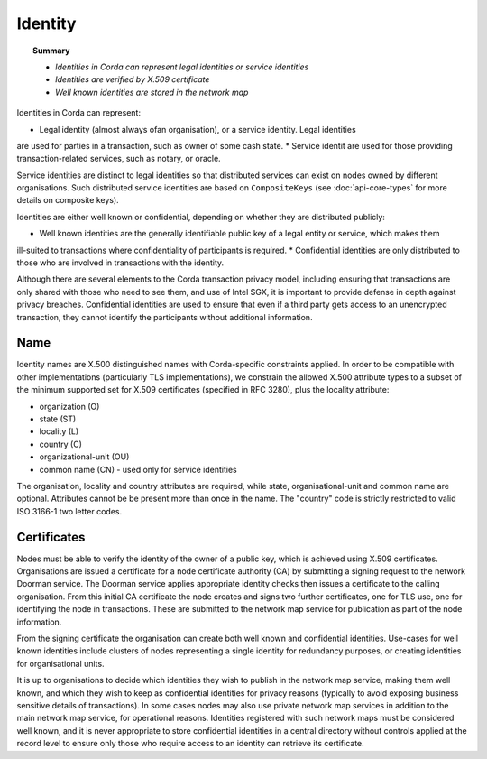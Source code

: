 Identity
========

.. topic:: Summary

   * *Identities in Corda can represent legal identities or service identities*
   * *Identities are verified by X.509 certificate*
   * *Well known identities are stored in the network map*

Identities in Corda can represent:

* Legal identity (almost always ofan organisation), or a service identity. Legal identities
are used for parties in a transaction, such as owner of some cash state.
* Service identit are used for those providing transaction-related services, such as notary, or oracle.

Service identities are distinct to legal identities so that distributed services can exist on nodes owned by different
organisations. Such distributed service identities are based on ``CompositeKeys`` (see :doc:`api-core-types` for more
details on composite keys).

Identities are either well known or confidential, depending on whether they are distributed publicly:

* Well known identities are the generally identifiable public key of a legal entity or service, which makes them
ill-suited to transactions where confidentiality of participants is required.
* Confidential identities are only distributed to those who are involved in transactions with the identity.

Although there are several elements to the Corda transaction privacy model, including ensuring that transactions are
only shared with those who need to see them, and use of Intel SGX, it is important to provide defense in depth against
privacy breaches. Confidential identities are used to ensure that even if a third party gets access to an unencrypted
transaction, they cannot identify the participants without additional information.

Name
----

Identity names are X.500 distinguished names with Corda-specific constraints applied. In order to be compatible with
other implementations (particularly TLS implementations), we constrain the allowed X.500 attribute types to a subset of
the minimum supported set for X.509 certificates (specified in RFC 3280), plus the locality attribute:

* organization (O)
* state (ST)
* locality (L)
* country (C)
* organizational-unit (OU)
* common name (CN) - used only for service identities

The organisation, locality and country attributes are required, while state, organisational-unit and common name are
optional. Attributes cannot be be present more than once in the name. The "country" code is strictly restricted to valid
ISO 3166-1 two letter codes.

Certificates
------------

Nodes must be able to verify the identity of the owner of a public key, which is achieved using X.509 certificates.
Organisations are issued a certificate for a node certificate authority (CA) by submitting a signing request to the
network Doorman service. The Doorman service applies appropriate identity checks then issues a certificate to the
calling organisation. From this initial CA certificate the node creates and signs two further certificates, one for TLS
use, one for identifying the node in transactions. These are submitted to the network map service for publication as
part of the node information.

From the signing certificate the organisation can create both well known and confidential identities. Use-cases for
well known identities include clusters of nodes representing a single identity for redundancy purposes, or creating
identities for organisational units.

It is up to organisations to decide which identities they wish to publish in the network map service, making them
well known, and which they wish to keep as confidential identities for privacy reasons (typically to avoid exposing
business sensitive details of transactions). In some cases nodes may also use private network map services in addition
to the main network map service, for operational reasons. Identities registered with such network maps must be
considered well known, and it is never appropriate to store confidential identities in a central directory without
controls applied at the record level to ensure only those who require access to an identity can retrieve its
certificate.

